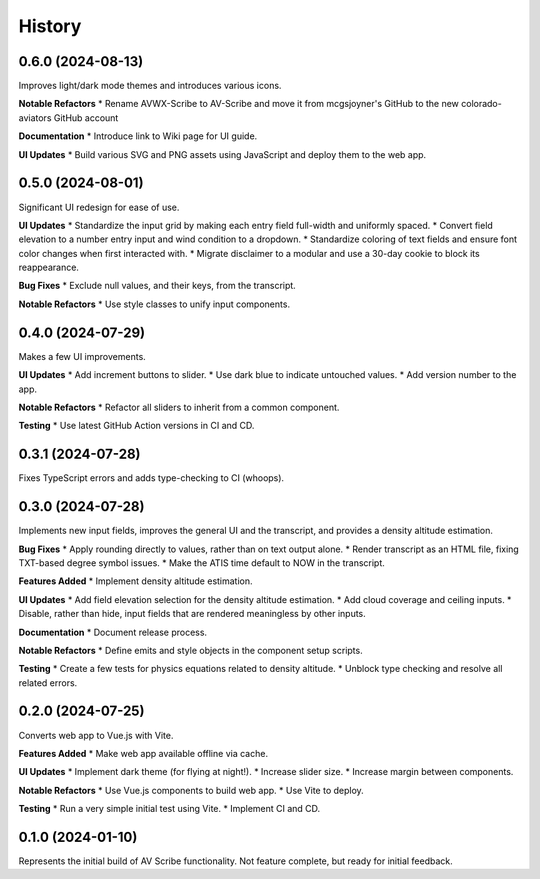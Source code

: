 .. |repo| replace:: AV Scribe
.. |bug| replace:: **Bug Fixes**
.. |feat| replace:: **Features Added**
.. |refactor| replace:: **Notable Refactors**
.. |test| replace:: **Testing**
.. |doc| replace:: **Documentation**
.. |ui| replace:: **UI Updates**

=======
History
=======

0.6.0 (2024-08-13)
------------------
Improves light/dark mode themes and introduces various icons.

|refactor|
* Rename AVWX-Scribe to AV-Scribe and move it from mcgsjoyner's GitHub to the new colorado-aviators GitHub account

|doc|
* Introduce link to Wiki page for UI guide.

|ui|
* Build various SVG and PNG assets using JavaScript and deploy them to the web app.

0.5.0 (2024-08-01)
------------------
Significant UI redesign for ease of use.

|ui|
* Standardize the input grid by making each entry field full-width and uniformly spaced.
* Convert field elevation to a number entry input and wind condition to a dropdown.
* Standardize coloring of text fields and ensure font color changes when first interacted with.
* Migrate disclaimer to a modular and use a 30-day cookie to block its reappearance.

|bug|
* Exclude null values, and their keys, from the transcript.

|refactor|
* Use style classes to unify input components.

0.4.0 (2024-07-29)
------------------
Makes a few UI improvements.

|ui|
* Add increment buttons to slider.
* Use dark blue to indicate untouched values.
* Add version number to the app.

|refactor|
* Refactor all sliders to inherit from a common component.

|test|
* Use latest GitHub Action versions in CI and CD.

0.3.1 (2024-07-28)
------------------
Fixes TypeScript errors and adds type-checking to CI (whoops).

0.3.0 (2024-07-28)
------------------
Implements new input fields, improves the general UI and the transcript,
and provides a density altitude estimation.

|bug|
* Apply rounding directly to values, rather than on text output alone.
* Render transcript as an HTML file, fixing TXT-based degree symbol issues.
* Make the ATIS time default to NOW in the transcript.

|feat|
* Implement density altitude estimation.

|ui|
* Add field elevation selection for the density altitude estimation.
* Add cloud coverage and ceiling inputs.
* Disable, rather than hide, input fields that are rendered meaningless by other inputs.

|doc|
* Document release process.

|refactor|
* Define emits and style objects in the component setup scripts.

|test|
* Create a few tests for physics equations related to density altitude.
* Unblock type checking and resolve all related errors.

0.2.0 (2024-07-25)
------------------
Converts web app to Vue.js with Vite.

|feat|
* Make web app available offline via cache.

|ui|
* Implement dark theme (for flying at night!).
* Increase slider size.
* Increase margin between components.

|refactor|
* Use Vue.js components to build web app.
* Use Vite to deploy.

|test|
* Run a very simple initial test using Vite.
* Implement CI and CD.

0.1.0 (2024-01-10)
------------------
Represents the initial build of |repo| functionality. Not feature complete, but ready for initial feedback.
